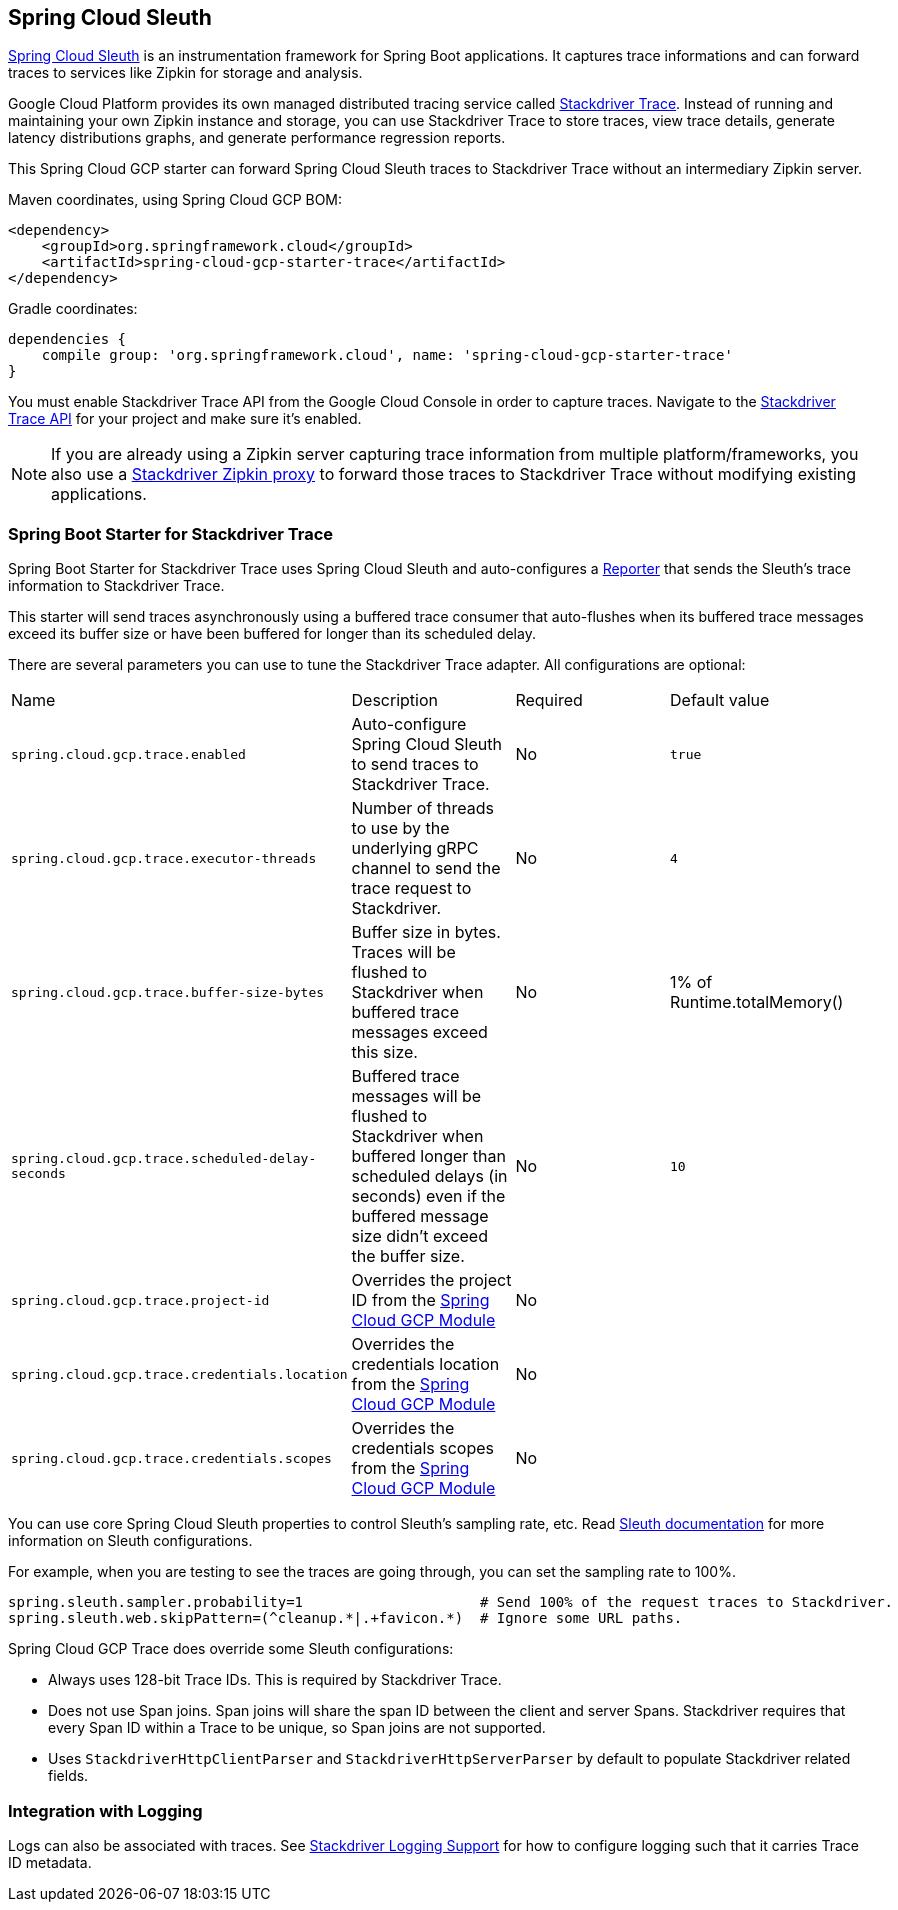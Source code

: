 == Spring Cloud Sleuth

https://cloud.spring.io/spring-cloud-sleuth/[Spring Cloud Sleuth] is an instrumentation framework for Spring Boot
applications. It captures trace informations and can forward traces to services like Zipkin for storage and
analysis.

Google Cloud Platform provides its own managed distributed tracing service called
https://cloud.google.com/trace/[Stackdriver Trace]. Instead of running and maintaining your own Zipkin instance and
storage, you can use Stackdriver Trace to store traces, view trace details, generate latency distributions graphs,
and generate performance regression reports.

This Spring Cloud GCP starter can forward Spring Cloud Sleuth traces to Stackdriver Trace without an intermediary
Zipkin server.

Maven coordinates, using Spring Cloud GCP BOM:


[source,xml]
----
<dependency>
    <groupId>org.springframework.cloud</groupId>
    <artifactId>spring-cloud-gcp-starter-trace</artifactId>
</dependency>
----

Gradle coordinates:

[source,subs="normal"]
----
dependencies {
    compile group: 'org.springframework.cloud', name: 'spring-cloud-gcp-starter-trace'
}
----

You must enable Stackdriver Trace API from the Google Cloud Console in order to capture traces. Navigate to the
https://console.cloud.google.com/apis/api/cloudtrace.googleapis.com/overview[Stackdriver Trace API] for your project
and make sure it’s enabled.

[NOTE]
====
If you are already using a Zipkin server capturing trace information from multiple platform/frameworks, you also use a
https://cloud.google.com/trace/docs/zipkin[Stackdriver Zipkin proxy] to forward those traces to Stackdriver Trace
without modifying existing applications.
====

=== Spring Boot Starter for Stackdriver Trace
Spring Boot Starter for Stackdriver Trace uses Spring Cloud Sleuth and auto-configures a
https://github.com/openzipkin/zipkin-reporter-java/blob/master/core/src/main/java/zipkin2/reporter/Reporter.java[Reporter]
that sends the Sleuth’s trace information to Stackdriver Trace.

This starter will send traces asynchronously using a buffered trace consumer that auto-flushes when its buffered trace
messages exceed its buffer size or have been buffered for longer than its scheduled delay.

There are several parameters you can use to tune the Stackdriver Trace adapter. All configurations are optional:

|===
| Name | Description | Required | Default value
| `spring.cloud.gcp.trace.enabled` |
Auto-configure Spring Cloud Sleuth to send traces to Stackdriver Trace. | No | `true`
| `spring.cloud.gcp.trace.executor-threads` |
Number of threads to use by the underlying gRPC channel to send the trace request to Stackdriver. |
No | `4`
| `spring.cloud.gcp.trace.buffer-size-bytes` |
Buffer size in bytes. Traces will be flushed to Stackdriver when buffered trace messages exceed this
size. | No | 1% of Runtime.totalMemory()
| `spring.cloud.gcp.trace.scheduled-delay-seconds` |
Buffered trace messages will be flushed to Stackdriver when buffered longer than scheduled delays
(in seconds) even if the buffered message size didn't exceed the buffer size. | No | `10`
| `spring.cloud.gcp.trace.project-id` |
Overrides the project ID from the <<spring-cloud-gcp-core,Spring Cloud GCP Module>> | No |
| `spring.cloud.gcp.trace.credentials.location` |
Overrides the credentials location from the <<spring-cloud-gcp-core,Spring Cloud GCP Module>> |
No |
| `spring.cloud.gcp.trace.credentials.scopes` |
Overrides the credentials scopes from the <<spring-cloud-gcp-core,Spring Cloud GCP Module>> |
No |
|===

You can use core Spring Cloud Sleuth properties to control Sleuth’s sampling rate, etc.
Read https://cloud.spring.io/spring-cloud-sleuth/[Sleuth documentation] for more information on
Sleuth configurations.

For example, when you are testing to see the traces are going through, you can set the sampling rate
to 100%.

[source]
----
spring.sleuth.sampler.probability=1                     # Send 100% of the request traces to Stackdriver.
spring.sleuth.web.skipPattern=(^cleanup.*|.+favicon.*)  # Ignore some URL paths.
----

Spring Cloud GCP Trace does override some Sleuth configurations:

- Always uses 128-bit Trace IDs. This is required by Stackdriver Trace.
- Does not use Span joins. Span joins will share the span ID between the client and server Spans.
  Stackdriver requires that every Span ID within a Trace to be unique, so Span joins are not supported.
- Uses `StackdriverHttpClientParser` and `StackdriverHttpServerParser` by default to populate Stackdriver
  related fields.

=== Integration with Logging

Logs can also be associated with traces. See link:logging.adoc[Stackdriver Logging Support] for how to configure
logging such that it carries Trace ID metadata.
